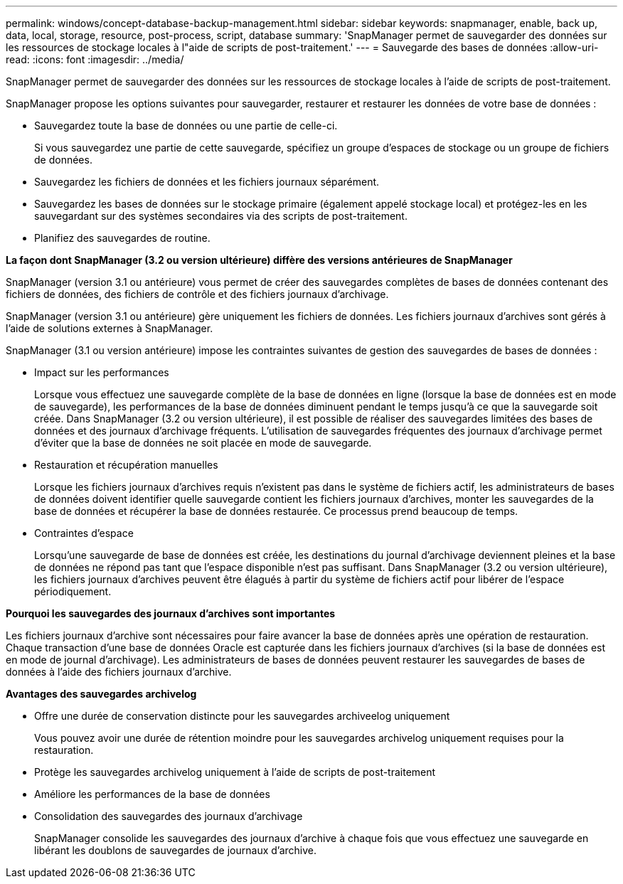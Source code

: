 ---
permalink: windows/concept-database-backup-management.html 
sidebar: sidebar 
keywords: snapmanager, enable, back up, data, local, storage, resource, post-process, script, database 
summary: 'SnapManager permet de sauvegarder des données sur les ressources de stockage locales à l"aide de scripts de post-traitement.' 
---
= Sauvegarde des bases de données
:allow-uri-read: 
:icons: font
:imagesdir: ../media/


[role="lead"]
SnapManager permet de sauvegarder des données sur les ressources de stockage locales à l'aide de scripts de post-traitement.

SnapManager propose les options suivantes pour sauvegarder, restaurer et restaurer les données de votre base de données :

* Sauvegardez toute la base de données ou une partie de celle-ci.
+
Si vous sauvegardez une partie de cette sauvegarde, spécifiez un groupe d'espaces de stockage ou un groupe de fichiers de données.

* Sauvegardez les fichiers de données et les fichiers journaux séparément.
* Sauvegardez les bases de données sur le stockage primaire (également appelé stockage local) et protégez-les en les sauvegardant sur des systèmes secondaires via des scripts de post-traitement.
* Planifiez des sauvegardes de routine.


*La façon dont SnapManager (3.2 ou version ultérieure) diffère des versions antérieures de SnapManager*

SnapManager (version 3.1 ou antérieure) vous permet de créer des sauvegardes complètes de bases de données contenant des fichiers de données, des fichiers de contrôle et des fichiers journaux d'archivage.

SnapManager (version 3.1 ou antérieure) gère uniquement les fichiers de données. Les fichiers journaux d'archives sont gérés à l'aide de solutions externes à SnapManager.

SnapManager (3.1 ou version antérieure) impose les contraintes suivantes de gestion des sauvegardes de bases de données :

* Impact sur les performances
+
Lorsque vous effectuez une sauvegarde complète de la base de données en ligne (lorsque la base de données est en mode de sauvegarde), les performances de la base de données diminuent pendant le temps jusqu'à ce que la sauvegarde soit créée. Dans SnapManager (3.2 ou version ultérieure), il est possible de réaliser des sauvegardes limitées des bases de données et des journaux d'archivage fréquents. L'utilisation de sauvegardes fréquentes des journaux d'archivage permet d'éviter que la base de données ne soit placée en mode de sauvegarde.

* Restauration et récupération manuelles
+
Lorsque les fichiers journaux d'archives requis n'existent pas dans le système de fichiers actif, les administrateurs de bases de données doivent identifier quelle sauvegarde contient les fichiers journaux d'archives, monter les sauvegardes de la base de données et récupérer la base de données restaurée. Ce processus prend beaucoup de temps.

* Contraintes d'espace
+
Lorsqu'une sauvegarde de base de données est créée, les destinations du journal d'archivage deviennent pleines et la base de données ne répond pas tant que l'espace disponible n'est pas suffisant. Dans SnapManager (3.2 ou version ultérieure), les fichiers journaux d'archives peuvent être élagués à partir du système de fichiers actif pour libérer de l'espace périodiquement.



*Pourquoi les sauvegardes des journaux d'archives sont importantes*

Les fichiers journaux d'archive sont nécessaires pour faire avancer la base de données après une opération de restauration. Chaque transaction d'une base de données Oracle est capturée dans les fichiers journaux d'archives (si la base de données est en mode de journal d'archivage). Les administrateurs de bases de données peuvent restaurer les sauvegardes de bases de données à l'aide des fichiers journaux d'archive.

*Avantages des sauvegardes archivelog*

* Offre une durée de conservation distincte pour les sauvegardes archiveelog uniquement
+
Vous pouvez avoir une durée de rétention moindre pour les sauvegardes archivelog uniquement requises pour la restauration.

* Protège les sauvegardes archivelog uniquement à l'aide de scripts de post-traitement
* Améliore les performances de la base de données
* Consolidation des sauvegardes des journaux d'archivage
+
SnapManager consolide les sauvegardes des journaux d'archive à chaque fois que vous effectuez une sauvegarde en libérant les doublons de sauvegardes de journaux d'archive.


